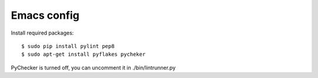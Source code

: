 ============
Emacs config
============

Install required packages::

    $ sudo pip install pylint pep8
    $ sudo apt-get install pyflakes pycheker

PyChecker is turned off, you can uncomment it in ./bin/lintrunner.py
